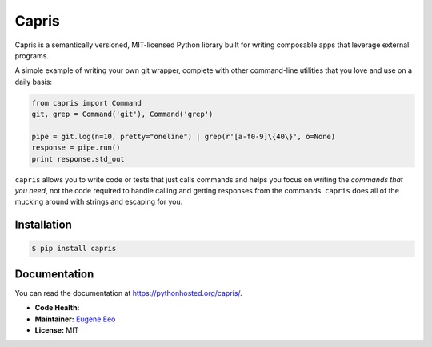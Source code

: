 ======
Capris
======

Capris is a semantically versioned, MIT-licensed Python library
built for writing composable apps that leverage external
programs.

A simple example of writing your own git wrapper, complete
with other command-line utilities that you love and use on
a daily basis:

.. code-block:: python

    from capris import Command
    git, grep = Command('git'), Command('grep')

    pipe = git.log(n=10, pretty="oneline") | grep(r'[a-f0-9]\{40\}', o=None)
    response = pipe.run()
    print response.std_out

``capris`` allows you to write code or tests that just calls
commands and helps you focus on writing the `commands that you
need`, not the code required to handle calling and getting
responses from the commands. ``capris`` does all of the mucking
around with strings and escaping for you.

------------
Installation
------------

.. code-block:: sh

    $ pip install capris

-------------
Documentation
-------------

You can read the documentation at https://pythonhosted.org/capris/.


- **Code Health:** |Health|
- **Maintainer:** `Eugene Eeo`_
- **License:** MIT

.. _Eugene Eeo: https://github.com/eugene-eeo
.. |Health| image:: https://landscape.io/github/eugene-eeo/capris/master/landscape.png
   :target: https://landscape.io/github/eugene-eeo/capris/master
      :alt: Code Health
